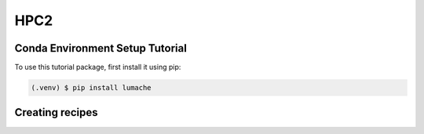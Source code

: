 HPC2
=====

.. _setup:

Conda Environment Setup Tutorial
------------

To use this tutorial package, first install it using pip:

.. code-block:: console

   (.venv) $ pip install lumache

Creating recipes
----------------
